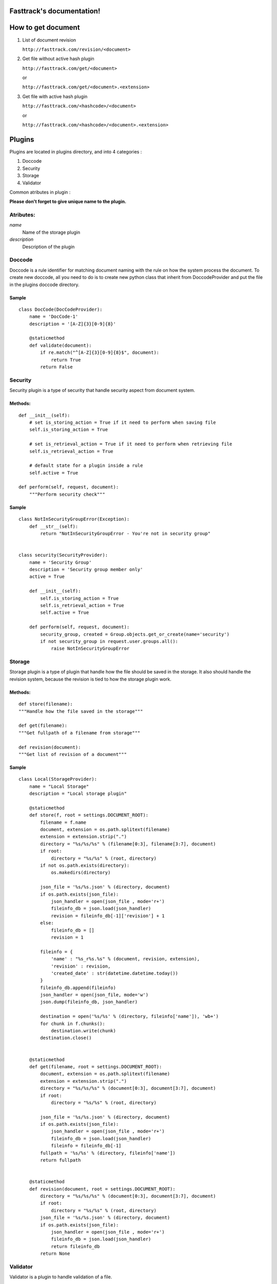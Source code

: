 Fasttrack's documentation!
==========================

How to get document
===================

1. List of document revision

   ``http://fasttrack.com/revision/<document>``

2. Get file without active hash plugin

   ``http://fasttrack.com/get/<document>``

   or

   ``http://fasttrack.com/get/<document>.<extension>``

3. Get file with active hash plugin

   ``http://fasttrack.com/<hashcode>/<document>``

   or

   ``http://fasttrack.com/<hashcode>/<document>.<extension>``


Plugins
=======

Plugins are located in plugins directory, and into 4 categories :

1. Doccode

2. Security

3. Storage

4. Validator

Common atributes in plugin :

**Please don't forget to give unique name to the
plugin.**


Atributes:
----------

*name*
    Name of the storage plugin


*description*
    Description of the plugin



Doccode
-------

Doccode is a rule identifier for matching document naming with the rule on how
the system process the document. To create new doccode, all you need to do is
to create new python class that inherit from DoccodeProvider and put the file in
the plugins doccode directory.

Sample
~~~~~~
::

    class DocCode(DocCodeProvider):
        name = 'DocCode-1'
        description = '[A-Z]{3}[0-9]{8}'

        @staticmethod
        def validate(document):
            if re.match("^[A-Z]{3}[0-9]{8}$", document):
                return True
            return False


Security
--------

Security plugin is a type of security that handle security aspect from document
system.

Methods:
~~~~~~~~
::

    def __init__(self):
        # set is_storing_action = True if it need to perform when saving file
        self.is_storing_action = True

        # set is_retrieval_action = True if it need to perform when retrieving file
        self.is_retrieval_action = True

        # default state for a plugin inside a rule
        self.active = True

    def perform(self, request, document):
        """Perform security check"""

Sample
~~~~~~
::

    class NotInSecurityGroupError(Exception):
        def __str__(self):
            return "NotInSecurityGroupError - You're not in security group"


    class security(SecurityProvider):
        name = 'Security Group'
        description = 'Security group member only'
        active = True

        def __init__(self):
            self.is_storing_action = True
            self.is_retrieval_action = True
            self.active = True

        def perform(self, request, document):
            security_group, created = Group.objects.get_or_create(name='security')
            if not security_group in request.user.groups.all():
                raise NotInSecurityGroupError


Storage
-------

Storage plugin is a type of plugin that handle how the file should be saved in
the storage. It also should handle the revision system, because the revision is
tied to how the storage plugin work.


Methods:
~~~~~~~~

::

    def store(filename):
    """Handle how the file saved in the storage"""

    def get(filename):
    """Get fullpath of a filename from storage"""

    def revision(document):
    """Get list of revision of a document"""


Sample
~~~~~~
::

    class Local(StorageProvider):
        name = "Local Storage"
        description = "Local storage plugin"

        @staticmethod
        def store(f, root = settings.DOCUMENT_ROOT):
            filename = f.name
            document, extension = os.path.splitext(filename)
            extension = extension.strip(".")
            directory = "%s/%s/%s" % (filename[0:3], filename[3:7], document)
            if root:
                directory = "%s/%s" % (root, directory)
            if not os.path.exists(directory):
                os.makedirs(directory)

            json_file = '%s/%s.json' % (directory, document)
            if os.path.exists(json_file):
                json_handler = open(json_file , mode='r+')
                fileinfo_db = json.load(json_handler)
                revision = fileinfo_db[-1]['revision'] + 1
            else:
                fileinfo_db = []
                revision = 1

            fileinfo = {
                'name' : "%s_r%s.%s" % (document, revision, extension),
                'revision' : revision,
                'created_date' : str(datetime.datetime.today())
            }
            fileinfo_db.append(fileinfo)
            json_handler = open(json_file, mode='w')
            json.dump(fileinfo_db, json_handler)

            destination = open('%s/%s' % (directory, fileinfo['name']), 'wb+')
            for chunk in f.chunks():
                destination.write(chunk)
            destination.close()


        @staticmethod
        def get(filename, root = settings.DOCUMENT_ROOT):
            document, extension = os.path.splitext(filename)
            extension = extension.strip(".")
            directory = "%s/%s/%s" % (document[0:3], document[3:7], document)
            if root:
                directory = "%s/%s" % (root, directory)

            json_file = '%s/%s.json' % (directory, document)
            if os.path.exists(json_file):
                json_handler = open(json_file , mode='r+')
                fileinfo_db = json.load(json_handler)
                fileinfo = fileinfo_db[-1]
            fullpath = '%s/%s' % (directory, fileinfo['name'])
            return fullpath


        @staticmethod
        def revision(document, root = settings.DOCUMENT_ROOT):
            directory = "%s/%s/%s" % (document[0:3], document[3:7], document)
            if root:
                directory = "%s/%s" % (root, directory)
            json_file = '%s/%s.json' % (directory, document)
            if os.path.exists(json_file):
                json_handler = open(json_file , mode='r+')
                fileinfo_db = json.load(json_handler)
                return fileinfo_db
            return None


Validator
---------
Validator is a plugin to handle validation of a file.


Methods:
~~~~~~~~
::

    def __init__(self):
        # set is_storing_action = True if it need to perform when saving file
        self.is_storing_action = True

        # set is_retrieval_action = True if it need to perform when retrieving file
        self.is_retrieval_action = True

        # default state for a plugin inside a rule
        self.active = True

    def perform(self, request, document):
        """Perform validation again the document"""


Sample
~~~~~~
::

    class FileType(ValidatorProvider):
        name = 'File Type'
        description = 'File Type Validator'
        has_configuration = True


        def __init__(self):
            self.is_storing_action = True
            self.is_retrieval_action = False
            self.active = True
            self.available_type = []

        def perform(self, request, document):
            filebuffer=request.FILES['file']
            mime = magic.Magic(mime=True)
            if not mime.from_buffer(filebuffer.read()) in self.available_type:
                raise FileTypeError
            return True

